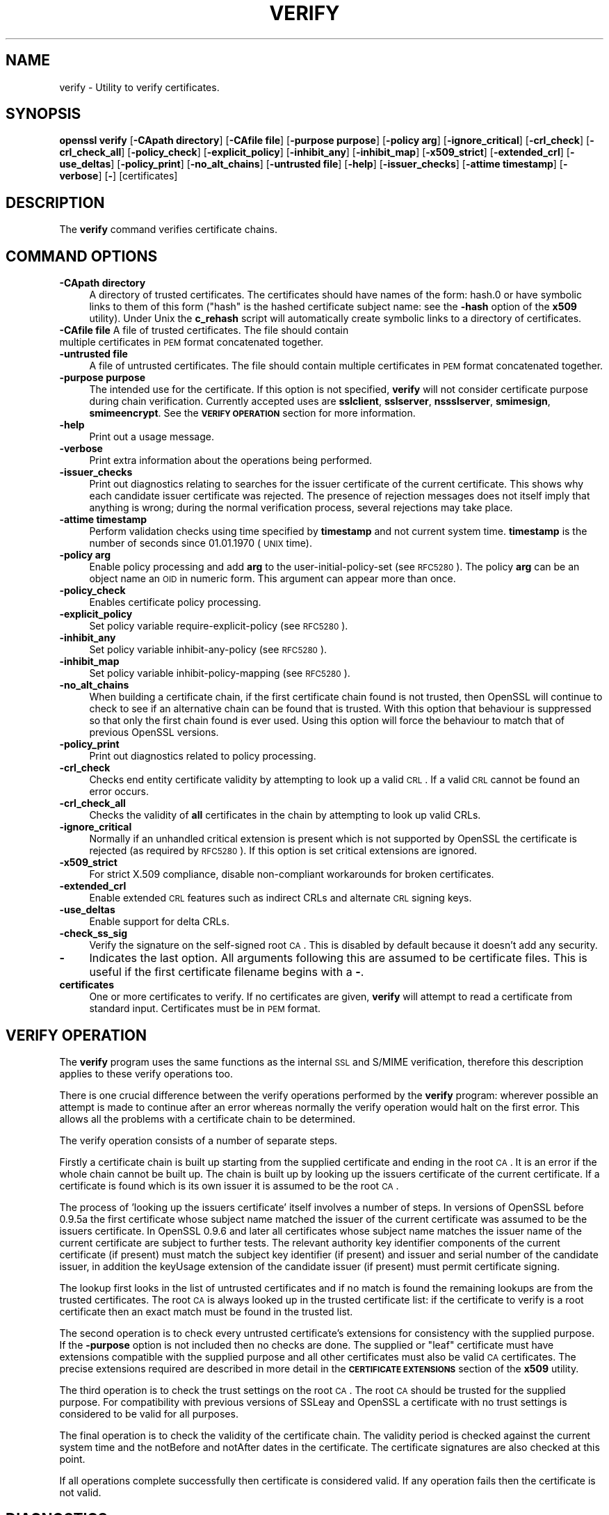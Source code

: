 .\" Automatically generated by Pod::Man v1.37, Pod::Parser v1.32
.\"
.\" Standard preamble:
.\" ========================================================================
.de Sh \" Subsection heading
.br
.if t .Sp
.ne 5
.PP
\fB\\$1\fR
.PP
..
.de Sp \" Vertical space (when we can't use .PP)
.if t .sp .5v
.if n .sp
..
.de Vb \" Begin verbatim text
.ft CW
.nf
.ne \\$1
..
.de Ve \" End verbatim text
.ft R
.fi
..
.\" Set up some character translations and predefined strings.  \*(-- will
.\" give an unbreakable dash, \*(PI will give pi, \*(L" will give a left
.\" double quote, and \*(R" will give a right double quote.  | will give a
.\" real vertical bar.  \*(C+ will give a nicer C++.  Capital omega is used to
.\" do unbreakable dashes and therefore won't be available.  \*(C` and \*(C'
.\" expand to `' in nroff, nothing in troff, for use with C<>.
.tr \(*W-|\(bv\*(Tr
.ds C+ C\v'-.1v'\h'-1p'\s-2+\h'-1p'+\s0\v'.1v'\h'-1p'
.ie n \{\
.    ds -- \(*W-
.    ds PI pi
.    if (\n(.H=4u)&(1m=24u) .ds -- \(*W\h'-12u'\(*W\h'-12u'-\" diablo 10 pitch
.    if (\n(.H=4u)&(1m=20u) .ds -- \(*W\h'-12u'\(*W\h'-8u'-\"  diablo 12 pitch
.    ds L" ""
.    ds R" ""
.    ds C` ""
.    ds C' ""
'br\}
.el\{\
.    ds -- \|\(em\|
.    ds PI \(*p
.    ds L" ``
.    ds R" ''
'br\}
.\"
.\" If the F register is turned on, we'll generate index entries on stderr for
.\" titles (.TH), headers (.SH), subsections (.Sh), items (.Ip), and index
.\" entries marked with X<> in POD.  Of course, you'll have to process the
.\" output yourself in some meaningful fashion.
.if \nF \{\
.    de IX
.    tm Index:\\$1\t\\n%\t"\\$2"
..
.    nr % 0
.    rr F
.\}
.\"
.\" For nroff, turn off justification.  Always turn off hyphenation; it makes
.\" way too many mistakes in technical documents.
.hy 0
.if n .na
.\"
.\" Accent mark definitions (@(#)ms.acc 1.5 88/02/08 SMI; from UCB 4.2).
.\" Fear.  Run.  Save yourself.  No user-serviceable parts.
.    \" fudge factors for nroff and troff
.if n \{\
.    ds #H 0
.    ds #V .8m
.    ds #F .3m
.    ds #[ \f1
.    ds #] \fP
.\}
.if t \{\
.    ds #H ((1u-(\\\\n(.fu%2u))*.13m)
.    ds #V .6m
.    ds #F 0
.    ds #[ \&
.    ds #] \&
.\}
.    \" simple accents for nroff and troff
.if n \{\
.    ds ' \&
.    ds ` \&
.    ds ^ \&
.    ds , \&
.    ds ~ ~
.    ds /
.\}
.if t \{\
.    ds ' \\k:\h'-(\\n(.wu*8/10-\*(#H)'\'\h"|\\n:u"
.    ds ` \\k:\h'-(\\n(.wu*8/10-\*(#H)'\`\h'|\\n:u'
.    ds ^ \\k:\h'-(\\n(.wu*10/11-\*(#H)'^\h'|\\n:u'
.    ds , \\k:\h'-(\\n(.wu*8/10)',\h'|\\n:u'
.    ds ~ \\k:\h'-(\\n(.wu-\*(#H-.1m)'~\h'|\\n:u'
.    ds / \\k:\h'-(\\n(.wu*8/10-\*(#H)'\z\(sl\h'|\\n:u'
.\}
.    \" troff and (daisy-wheel) nroff accents
.ds : \\k:\h'-(\\n(.wu*8/10-\*(#H+.1m+\*(#F)'\v'-\*(#V'\z.\h'.2m+\*(#F'.\h'|\\n:u'\v'\*(#V'
.ds 8 \h'\*(#H'\(*b\h'-\*(#H'
.ds o \\k:\h'-(\\n(.wu+\w'\(de'u-\*(#H)/2u'\v'-.3n'\*(#[\z\(de\v'.3n'\h'|\\n:u'\*(#]
.ds d- \h'\*(#H'\(pd\h'-\w'~'u'\v'-.25m'\f2\(hy\fP\v'.25m'\h'-\*(#H'
.ds D- D\\k:\h'-\w'D'u'\v'-.11m'\z\(hy\v'.11m'\h'|\\n:u'
.ds th \*(#[\v'.3m'\s+1I\s-1\v'-.3m'\h'-(\w'I'u*2/3)'\s-1o\s+1\*(#]
.ds Th \*(#[\s+2I\s-2\h'-\w'I'u*3/5'\v'-.3m'o\v'.3m'\*(#]
.ds ae a\h'-(\w'a'u*4/10)'e
.ds Ae A\h'-(\w'A'u*4/10)'E
.    \" corrections for vroff
.if v .ds ~ \\k:\h'-(\\n(.wu*9/10-\*(#H)'\s-2\u~\d\s+2\h'|\\n:u'
.if v .ds ^ \\k:\h'-(\\n(.wu*10/11-\*(#H)'\v'-.4m'^\v'.4m'\h'|\\n:u'
.    \" for low resolution devices (crt and lpr)
.if \n(.H>23 .if \n(.V>19 \
\{\
.    ds : e
.    ds 8 ss
.    ds o a
.    ds d- d\h'-1'\(ga
.    ds D- D\h'-1'\(hy
.    ds th \o'bp'
.    ds Th \o'LP'
.    ds ae ae
.    ds Ae AE
.\}
.rm #[ #] #H #V #F C
.\" ========================================================================
.\"
.IX Title "VERIFY 1"
.TH VERIFY 1 "2016-05-03" "1.0.1t" "OpenSSL"
.SH "NAME"
verify \- Utility to verify certificates.
.SH "SYNOPSIS"
.IX Header "SYNOPSIS"
\&\fBopenssl\fR \fBverify\fR
[\fB\-CApath directory\fR]
[\fB\-CAfile file\fR]
[\fB\-purpose purpose\fR]
[\fB\-policy arg\fR]
[\fB\-ignore_critical\fR]
[\fB\-crl_check\fR]
[\fB\-crl_check_all\fR]
[\fB\-policy_check\fR]
[\fB\-explicit_policy\fR]
[\fB\-inhibit_any\fR]
[\fB\-inhibit_map\fR]
[\fB\-x509_strict\fR]
[\fB\-extended_crl\fR]
[\fB\-use_deltas\fR]
[\fB\-policy_print\fR]
[\fB\-no_alt_chains\fR]
[\fB\-untrusted file\fR]
[\fB\-help\fR]
[\fB\-issuer_checks\fR]
[\fB\-attime timestamp\fR]
[\fB\-verbose\fR]
[\fB\-\fR]
[certificates]
.SH "DESCRIPTION"
.IX Header "DESCRIPTION"
The \fBverify\fR command verifies certificate chains.
.SH "COMMAND OPTIONS"
.IX Header "COMMAND OPTIONS"
.IP "\fB\-CApath directory\fR" 4
.IX Item "-CApath directory"
A directory of trusted certificates. The certificates should have names
of the form: hash.0 or have symbolic links to them of this
form (\*(L"hash\*(R" is the hashed certificate subject name: see the \fB\-hash\fR option
of the \fBx509\fR utility). Under Unix the \fBc_rehash\fR script will automatically
create symbolic links to a directory of certificates.
.IP "\fB\-CAfile file\fR A file of trusted certificates. The file should contain multiple certificates in \s-1PEM\s0 format concatenated together." 4
.IX Item "-CAfile file A file of trusted certificates. The file should contain multiple certificates in PEM format concatenated together."
.PD 0
.IP "\fB\-untrusted file\fR" 4
.IX Item "-untrusted file"
.PD
A file of untrusted certificates. The file should contain multiple certificates
in \s-1PEM\s0 format concatenated together.
.IP "\fB\-purpose purpose\fR" 4
.IX Item "-purpose purpose"
The intended use for the certificate. If this option is not specified,
\&\fBverify\fR will not consider certificate purpose during chain verification.
Currently accepted uses are \fBsslclient\fR, \fBsslserver\fR, \fBnssslserver\fR,
\&\fBsmimesign\fR, \fBsmimeencrypt\fR. See the \fB\s-1VERIFY\s0 \s-1OPERATION\s0\fR section for more
information.
.IP "\fB\-help\fR" 4
.IX Item "-help"
Print out a usage message.
.IP "\fB\-verbose\fR" 4
.IX Item "-verbose"
Print extra information about the operations being performed.
.IP "\fB\-issuer_checks\fR" 4
.IX Item "-issuer_checks"
Print out diagnostics relating to searches for the issuer certificate of the
current certificate. This shows why each candidate issuer certificate was
rejected. The presence of rejection messages does not itself imply that
anything is wrong; during the normal verification process, several
rejections may take place.
.IP "\fB\-attime timestamp\fR" 4
.IX Item "-attime timestamp"
Perform validation checks using time specified by \fBtimestamp\fR and not
current system time. \fBtimestamp\fR is the number of seconds since
01.01.1970 (\s-1UNIX\s0 time).
.IP "\fB\-policy arg\fR" 4
.IX Item "-policy arg"
Enable policy processing and add \fBarg\fR to the user-initial-policy-set (see
\&\s-1RFC5280\s0). The policy \fBarg\fR can be an object name an \s-1OID\s0 in numeric form.
This argument can appear more than once.
.IP "\fB\-policy_check\fR" 4
.IX Item "-policy_check"
Enables certificate policy processing.
.IP "\fB\-explicit_policy\fR" 4
.IX Item "-explicit_policy"
Set policy variable require-explicit-policy (see \s-1RFC5280\s0).
.IP "\fB\-inhibit_any\fR" 4
.IX Item "-inhibit_any"
Set policy variable inhibit-any-policy (see \s-1RFC5280\s0).
.IP "\fB\-inhibit_map\fR" 4
.IX Item "-inhibit_map"
Set policy variable inhibit-policy-mapping (see \s-1RFC5280\s0).
.IP "\fB\-no_alt_chains\fR" 4
.IX Item "-no_alt_chains"
When building a certificate chain, if the first certificate chain found is not
trusted, then OpenSSL will continue to check to see if an alternative chain can
be found that is trusted. With this option that behaviour is suppressed so that
only the first chain found is ever used. Using this option will force the
behaviour to match that of previous OpenSSL versions.
.IP "\fB\-policy_print\fR" 4
.IX Item "-policy_print"
Print out diagnostics related to policy processing.
.IP "\fB\-crl_check\fR" 4
.IX Item "-crl_check"
Checks end entity certificate validity by attempting to look up a valid \s-1CRL\s0.
If a valid \s-1CRL\s0 cannot be found an error occurs. 
.IP "\fB\-crl_check_all\fR" 4
.IX Item "-crl_check_all"
Checks the validity of \fBall\fR certificates in the chain by attempting
to look up valid CRLs.
.IP "\fB\-ignore_critical\fR" 4
.IX Item "-ignore_critical"
Normally if an unhandled critical extension is present which is not
supported by OpenSSL the certificate is rejected (as required by \s-1RFC5280\s0).
If this option is set critical extensions are ignored.
.IP "\fB\-x509_strict\fR" 4
.IX Item "-x509_strict"
For strict X.509 compliance, disable non-compliant workarounds for broken
certificates.
.IP "\fB\-extended_crl\fR" 4
.IX Item "-extended_crl"
Enable extended \s-1CRL\s0 features such as indirect CRLs and alternate \s-1CRL\s0
signing keys.
.IP "\fB\-use_deltas\fR" 4
.IX Item "-use_deltas"
Enable support for delta CRLs.
.IP "\fB\-check_ss_sig\fR" 4
.IX Item "-check_ss_sig"
Verify the signature on the self-signed root \s-1CA\s0. This is disabled by default
because it doesn't add any security.
.IP "\fB\-\fR" 4
.IX Item "-"
Indicates the last option. All arguments following this are assumed to be
certificate files. This is useful if the first certificate filename begins
with a \fB\-\fR.
.IP "\fBcertificates\fR" 4
.IX Item "certificates"
One or more certificates to verify. If no certificates are given, \fBverify\fR
will attempt to read a certificate from standard input. Certificates must be
in \s-1PEM\s0 format.
.SH "VERIFY OPERATION"
.IX Header "VERIFY OPERATION"
The \fBverify\fR program uses the same functions as the internal \s-1SSL\s0 and S/MIME
verification, therefore this description applies to these verify operations
too.
.PP
There is one crucial difference between the verify operations performed
by the \fBverify\fR program: wherever possible an attempt is made to continue
after an error whereas normally the verify operation would halt on the
first error. This allows all the problems with a certificate chain to be
determined.
.PP
The verify operation consists of a number of separate steps.
.PP
Firstly a certificate chain is built up starting from the supplied certificate
and ending in the root \s-1CA\s0. It is an error if the whole chain cannot be built
up. The chain is built up by looking up the issuers certificate of the current
certificate. If a certificate is found which is its own issuer it is assumed 
to be the root \s-1CA\s0.
.PP
The process of 'looking up the issuers certificate' itself involves a number
of steps. In versions of OpenSSL before 0.9.5a the first certificate whose
subject name matched the issuer of the current certificate was assumed to be
the issuers certificate. In OpenSSL 0.9.6 and later all certificates
whose subject name matches the issuer name of the current certificate are 
subject to further tests. The relevant authority key identifier components
of the current certificate (if present) must match the subject key identifier
(if present) and issuer and serial number of the candidate issuer, in addition
the keyUsage extension of the candidate issuer (if present) must permit
certificate signing.
.PP
The lookup first looks in the list of untrusted certificates and if no match
is found the remaining lookups are from the trusted certificates. The root \s-1CA\s0
is always looked up in the trusted certificate list: if the certificate to
verify is a root certificate then an exact match must be found in the trusted
list.
.PP
The second operation is to check every untrusted certificate's extensions for
consistency with the supplied purpose. If the \fB\-purpose\fR option is not included
then no checks are done. The supplied or \*(L"leaf\*(R" certificate must have extensions
compatible with the supplied purpose and all other certificates must also be valid
\&\s-1CA\s0 certificates. The precise extensions required are described in more detail in
the \fB\s-1CERTIFICATE\s0 \s-1EXTENSIONS\s0\fR section of the \fBx509\fR utility.
.PP
The third operation is to check the trust settings on the root \s-1CA\s0. The root
\&\s-1CA\s0 should be trusted for the supplied purpose. For compatibility with previous
versions of SSLeay and OpenSSL a certificate with no trust settings is considered
to be valid for all purposes. 
.PP
The final operation is to check the validity of the certificate chain. The validity
period is checked against the current system time and the notBefore and notAfter
dates in the certificate. The certificate signatures are also checked at this
point.
.PP
If all operations complete successfully then certificate is considered valid. If
any operation fails then the certificate is not valid.
.SH "DIAGNOSTICS"
.IX Header "DIAGNOSTICS"
When a verify operation fails the output messages can be somewhat cryptic. The
general form of the error message is:
.PP
.Vb 2
\& server.pem: /C=AU/ST=Queensland/O=CryptSoft Pty Ltd/CN=Test CA (1024 bit)
\& error 24 at 1 depth lookup:invalid CA certificate
.Ve
.PP
The first line contains the name of the certificate being verified followed by
the subject name of the certificate. The second line contains the error number
and the depth. The depth is number of the certificate being verified when a
problem was detected starting with zero for the certificate being verified itself
then 1 for the \s-1CA\s0 that signed the certificate and so on. Finally a text version
of the error number is presented.
.PP
An exhaustive list of the error codes and messages is shown below, this also
includes the name of the error code as defined in the header file x509_vfy.h
Some of the error codes are defined but never returned: these are described
as \*(L"unused\*(R".
.IP "\fB0 X509_V_OK: ok\fR" 4
.IX Item "0 X509_V_OK: ok"
the operation was successful.
.IP "\fB2 X509_V_ERR_UNABLE_TO_GET_ISSUER_CERT: unable to get issuer certificate\fR" 4
.IX Item "2 X509_V_ERR_UNABLE_TO_GET_ISSUER_CERT: unable to get issuer certificate"
the issuer certificate of a looked up certificate could not be found. This
normally means the list of trusted certificates is not complete.
.IP "\fB3 X509_V_ERR_UNABLE_TO_GET_CRL: unable to get certificate \s-1CRL\s0\fR" 4
.IX Item "3 X509_V_ERR_UNABLE_TO_GET_CRL: unable to get certificate CRL"
the \s-1CRL\s0 of a certificate could not be found.
.IP "\fB4 X509_V_ERR_UNABLE_TO_DECRYPT_CERT_SIGNATURE: unable to decrypt certificate's signature\fR" 4
.IX Item "4 X509_V_ERR_UNABLE_TO_DECRYPT_CERT_SIGNATURE: unable to decrypt certificate's signature"
the certificate signature could not be decrypted. This means that the actual signature value
could not be determined rather than it not matching the expected value, this is only
meaningful for \s-1RSA\s0 keys.
.IP "\fB5 X509_V_ERR_UNABLE_TO_DECRYPT_CRL_SIGNATURE: unable to decrypt \s-1CRL\s0's signature\fR" 4
.IX Item "5 X509_V_ERR_UNABLE_TO_DECRYPT_CRL_SIGNATURE: unable to decrypt CRL's signature"
the \s-1CRL\s0 signature could not be decrypted: this means that the actual signature value
could not be determined rather than it not matching the expected value. Unused.
.IP "\fB6 X509_V_ERR_UNABLE_TO_DECODE_ISSUER_PUBLIC_KEY: unable to decode issuer public key\fR" 4
.IX Item "6 X509_V_ERR_UNABLE_TO_DECODE_ISSUER_PUBLIC_KEY: unable to decode issuer public key"
the public key in the certificate SubjectPublicKeyInfo could not be read.
.IP "\fB7 X509_V_ERR_CERT_SIGNATURE_FAILURE: certificate signature failure\fR" 4
.IX Item "7 X509_V_ERR_CERT_SIGNATURE_FAILURE: certificate signature failure"
the signature of the certificate is invalid.
.IP "\fB8 X509_V_ERR_CRL_SIGNATURE_FAILURE: \s-1CRL\s0 signature failure\fR" 4
.IX Item "8 X509_V_ERR_CRL_SIGNATURE_FAILURE: CRL signature failure"
the signature of the certificate is invalid.
.IP "\fB9 X509_V_ERR_CERT_NOT_YET_VALID: certificate is not yet valid\fR" 4
.IX Item "9 X509_V_ERR_CERT_NOT_YET_VALID: certificate is not yet valid"
the certificate is not yet valid: the notBefore date is after the current time.
.IP "\fB10 X509_V_ERR_CERT_HAS_EXPIRED: certificate has expired\fR" 4
.IX Item "10 X509_V_ERR_CERT_HAS_EXPIRED: certificate has expired"
the certificate has expired: that is the notAfter date is before the current time.
.IP "\fB11 X509_V_ERR_CRL_NOT_YET_VALID: \s-1CRL\s0 is not yet valid\fR" 4
.IX Item "11 X509_V_ERR_CRL_NOT_YET_VALID: CRL is not yet valid"
the \s-1CRL\s0 is not yet valid.
.IP "\fB12 X509_V_ERR_CRL_HAS_EXPIRED: \s-1CRL\s0 has expired\fR" 4
.IX Item "12 X509_V_ERR_CRL_HAS_EXPIRED: CRL has expired"
the \s-1CRL\s0 has expired.
.IP "\fB13 X509_V_ERR_ERROR_IN_CERT_NOT_BEFORE_FIELD: format error in certificate's notBefore field\fR" 4
.IX Item "13 X509_V_ERR_ERROR_IN_CERT_NOT_BEFORE_FIELD: format error in certificate's notBefore field"
the certificate notBefore field contains an invalid time.
.IP "\fB14 X509_V_ERR_ERROR_IN_CERT_NOT_AFTER_FIELD: format error in certificate's notAfter field\fR" 4
.IX Item "14 X509_V_ERR_ERROR_IN_CERT_NOT_AFTER_FIELD: format error in certificate's notAfter field"
the certificate notAfter field contains an invalid time.
.IP "\fB15 X509_V_ERR_ERROR_IN_CRL_LAST_UPDATE_FIELD: format error in \s-1CRL\s0's lastUpdate field\fR" 4
.IX Item "15 X509_V_ERR_ERROR_IN_CRL_LAST_UPDATE_FIELD: format error in CRL's lastUpdate field"
the \s-1CRL\s0 lastUpdate field contains an invalid time.
.IP "\fB16 X509_V_ERR_ERROR_IN_CRL_NEXT_UPDATE_FIELD: format error in \s-1CRL\s0's nextUpdate field\fR" 4
.IX Item "16 X509_V_ERR_ERROR_IN_CRL_NEXT_UPDATE_FIELD: format error in CRL's nextUpdate field"
the \s-1CRL\s0 nextUpdate field contains an invalid time.
.IP "\fB17 X509_V_ERR_OUT_OF_MEM: out of memory\fR" 4
.IX Item "17 X509_V_ERR_OUT_OF_MEM: out of memory"
an error occurred trying to allocate memory. This should never happen.
.IP "\fB18 X509_V_ERR_DEPTH_ZERO_SELF_SIGNED_CERT: self signed certificate\fR" 4
.IX Item "18 X509_V_ERR_DEPTH_ZERO_SELF_SIGNED_CERT: self signed certificate"
the passed certificate is self signed and the same certificate cannot be found in the list of
trusted certificates.
.IP "\fB19 X509_V_ERR_SELF_SIGNED_CERT_IN_CHAIN: self signed certificate in certificate chain\fR" 4
.IX Item "19 X509_V_ERR_SELF_SIGNED_CERT_IN_CHAIN: self signed certificate in certificate chain"
the certificate chain could be built up using the untrusted certificates but the root could not
be found locally.
.IP "\fB20 X509_V_ERR_UNABLE_TO_GET_ISSUER_CERT_LOCALLY: unable to get local issuer certificate\fR" 4
.IX Item "20 X509_V_ERR_UNABLE_TO_GET_ISSUER_CERT_LOCALLY: unable to get local issuer certificate"
the issuer certificate could not be found: this occurs if the issuer
certificate of an untrusted certificate cannot be found.
.IP "\fB21 X509_V_ERR_UNABLE_TO_VERIFY_LEAF_SIGNATURE: unable to verify the first certificate\fR" 4
.IX Item "21 X509_V_ERR_UNABLE_TO_VERIFY_LEAF_SIGNATURE: unable to verify the first certificate"
no signatures could be verified because the chain contains only one certificate and it is not
self signed.
.IP "\fB22 X509_V_ERR_CERT_CHAIN_TOO_LONG: certificate chain too long\fR" 4
.IX Item "22 X509_V_ERR_CERT_CHAIN_TOO_LONG: certificate chain too long"
the certificate chain length is greater than the supplied maximum depth. Unused.
.IP "\fB23 X509_V_ERR_CERT_REVOKED: certificate revoked\fR" 4
.IX Item "23 X509_V_ERR_CERT_REVOKED: certificate revoked"
the certificate has been revoked.
.IP "\fB24 X509_V_ERR_INVALID_CA: invalid \s-1CA\s0 certificate\fR" 4
.IX Item "24 X509_V_ERR_INVALID_CA: invalid CA certificate"
a \s-1CA\s0 certificate is invalid. Either it is not a \s-1CA\s0 or its extensions are not consistent
with the supplied purpose.
.IP "\fB25 X509_V_ERR_PATH_LENGTH_EXCEEDED: path length constraint exceeded\fR" 4
.IX Item "25 X509_V_ERR_PATH_LENGTH_EXCEEDED: path length constraint exceeded"
the basicConstraints pathlength parameter has been exceeded.
.IP "\fB26 X509_V_ERR_INVALID_PURPOSE: unsupported certificate purpose\fR" 4
.IX Item "26 X509_V_ERR_INVALID_PURPOSE: unsupported certificate purpose"
the supplied certificate cannot be used for the specified purpose.
.IP "\fB27 X509_V_ERR_CERT_UNTRUSTED: certificate not trusted\fR" 4
.IX Item "27 X509_V_ERR_CERT_UNTRUSTED: certificate not trusted"
the root \s-1CA\s0 is not marked as trusted for the specified purpose.
.IP "\fB28 X509_V_ERR_CERT_REJECTED: certificate rejected\fR" 4
.IX Item "28 X509_V_ERR_CERT_REJECTED: certificate rejected"
the root \s-1CA\s0 is marked to reject the specified purpose.
.IP "\fB29 X509_V_ERR_SUBJECT_ISSUER_MISMATCH: subject issuer mismatch\fR" 4
.IX Item "29 X509_V_ERR_SUBJECT_ISSUER_MISMATCH: subject issuer mismatch"
the current candidate issuer certificate was rejected because its subject name
did not match the issuer name of the current certificate. Only displayed when
the \fB\-issuer_checks\fR option is set.
.IP "\fB30 X509_V_ERR_AKID_SKID_MISMATCH: authority and subject key identifier mismatch\fR" 4
.IX Item "30 X509_V_ERR_AKID_SKID_MISMATCH: authority and subject key identifier mismatch"
the current candidate issuer certificate was rejected because its subject key
identifier was present and did not match the authority key identifier current
certificate. Only displayed when the \fB\-issuer_checks\fR option is set.
.IP "\fB31 X509_V_ERR_AKID_ISSUER_SERIAL_MISMATCH: authority and issuer serial number mismatch\fR" 4
.IX Item "31 X509_V_ERR_AKID_ISSUER_SERIAL_MISMATCH: authority and issuer serial number mismatch"
the current candidate issuer certificate was rejected because its issuer name
and serial number was present and did not match the authority key identifier
of the current certificate. Only displayed when the \fB\-issuer_checks\fR option is set.
.IP "\fB32 X509_V_ERR_KEYUSAGE_NO_CERTSIGN:key usage does not include certificate signing\fR" 4
.IX Item "32 X509_V_ERR_KEYUSAGE_NO_CERTSIGN:key usage does not include certificate signing"
the current candidate issuer certificate was rejected because its keyUsage extension
does not permit certificate signing.
.IP "\fB50 X509_V_ERR_APPLICATION_VERIFICATION: application verification failure\fR" 4
.IX Item "50 X509_V_ERR_APPLICATION_VERIFICATION: application verification failure"
an application specific error. Unused.
.SH "BUGS"
.IX Header "BUGS"
Although the issuer checks are a considerable improvement over the old technique they still
suffer from limitations in the underlying X509_LOOKUP \s-1API\s0. One consequence of this is that
trusted certificates with matching subject name must either appear in a file (as specified by the
\&\fB\-CAfile\fR option) or a directory (as specified by \fB\-CApath\fR. If they occur in both then only
the certificates in the file will be recognised.
.PP
Previous versions of OpenSSL assume certificates with matching subject name are identical and
mishandled them.
.PP
Previous versions of this documentation swapped the meaning of the
\&\fBX509_V_ERR_UNABLE_TO_GET_ISSUER_CERT\fR and
\&\fB20 X509_V_ERR_UNABLE_TO_GET_ISSUER_CERT_LOCALLY\fR error codes.
.SH "SEE ALSO"
.IX Header "SEE ALSO"
\&\fIx509\fR\|(1)
.SH "HISTORY"
.IX Header "HISTORY"
The \-no_alt_chains options was first added to OpenSSL 1.0.1n and 1.0.2b.
